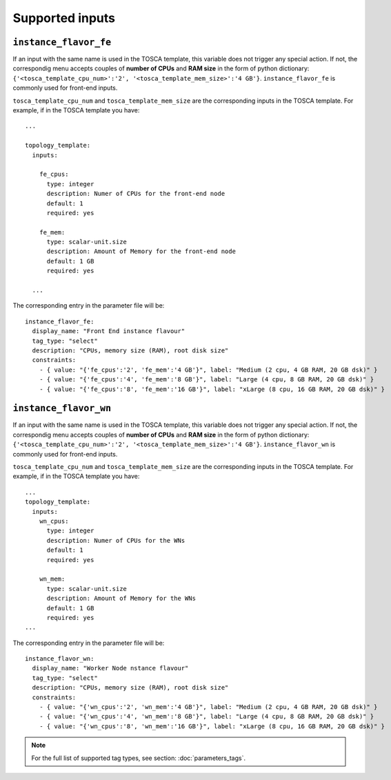 Supported inputs
================

----------------------
``instance_flavor_fe``
----------------------

If an input with the same name is used in the TOSCA template, this variable does not trigger any special action. If not, the correspondig menu accepts couples of **number of CPUs** and **RAM size** in the form of python dictionary: ``{'<tosca_template_cpu_num>':'2', '<tosca_template_mem_size>':'4 GB'}``. ``instance_flavor_fe`` is commonly used for front-end inputs.

``tosca_template_cpu_num`` and ``tosca_template_mem_size`` are the corresponding inputs in the TOSCA template. For example, if in the TOSCA template you have:

::

  ...

  topology_template:
    inputs:
  
      fe_cpus:
        type: integer
        description: Numer of CPUs for the front-end node
        default: 1
        required: yes
  
      fe_mem:
        type: scalar-unit.size
        description: Amount of Memory for the front-end node
        default: 1 GB
        required: yes
  
    ...

The corresponding entry in the parameter file will be:

::

  instance_flavor_fe:
    display_name: "Front End instance flavour"
    tag_type: "select"
    description: "CPUs, memory size (RAM), root disk size"
    constraints:
      - { value: "{'fe_cpus':'2', 'fe_mem':'4 GB'}", label: "Medium (2 cpu, 4 GB RAM, 20 GB dsk)" }
      - { value: "{'fe_cpus':'4', 'fe_mem':'8 GB'}", label: "Large (4 cpu, 8 GB RAM, 20 GB dsk)" }
      - { value: "{'fe_cpus':'8', 'fe_mem':'16 GB'}", label: "xLarge (8 cpu, 16 GB RAM, 20 GB dsk)" }

----------------------
``instance_flavor_wn``
----------------------

If an input with the same name is used in the TOSCA template, this variable does not trigger any special action. If not, the correspondig menu accepts couples of **number of CPUs** and **RAM size** in the form of python dictionary: ``{'<tosca_template_cpu_num>':'2', '<tosca_template_mem_size>':'4 GB'}``. ``instance_flavor_wn`` is commonly used for front-end inputs.

``tosca_template_cpu_num`` and ``tosca_template_mem_size`` are the corresponding inputs in the TOSCA template. For example, if in the TOSCA template you have:

::

  ...
  topology_template:
    inputs:
      wn_cpus:
        type: integer
        description: Numer of CPUs for the WNs
        default: 1
        required: yes
  
      wn_mem:
        type: scalar-unit.size
        description: Amount of Memory for the WNs
        default: 1 GB
        required: yes
  ...

The corresponding entry in the parameter file will be:

::

  instance_flavor_wn:
    display_name: "Worker Node nstance flavour"
    tag_type: "select"
    description: "CPUs, memory size (RAM), root disk size"
    constraints:
      - { value: "{'wn_cpus':'2', 'wn_mem':'4 GB'}", label: "Medium (2 cpu, 4 GB RAM, 20 GB dsk)" }
      - { value: "{'wn_cpus':'4', 'wn_mem':'8 GB'}", label: "Large (4 cpu, 8 GB RAM, 20 GB dsk)" }
      - { value: "{'wn_cpus':'8', 'wn_mem':'16 GB'}", label: "xLarge (8 cpu, 16 GB RAM, 20 GB dsk)" }


.. note::

   For the full list of supported tag types, see section: :doc:`parameters_tags`.
